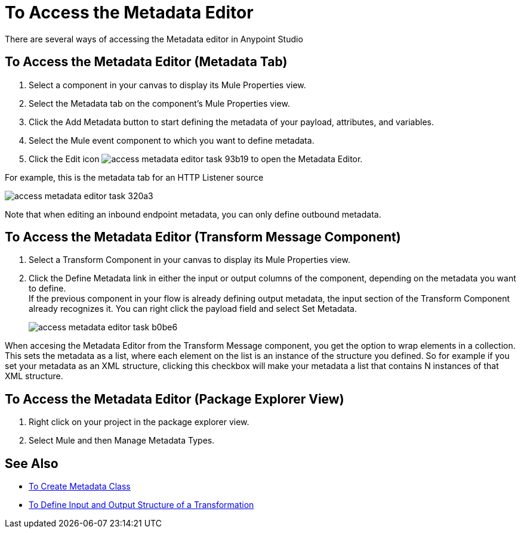 = To Access the Metadata Editor

There are several ways of accessing the Metadata editor in Anypoint Studio

== To Access the Metadata Editor (Metadata Tab)

. Select a component in your canvas to display its Mule Properties view.
. Select the Metadata tab on the component's Mule Properties view.
. Click the Add Metadata button to start defining the metadata of your payload, attributes, and variables.
. Select the  Mule event component to which you want to define metadata.
. Click the Edit icon image:access-metadata-editor-task-93b19.png[] to open the Metadata Editor.

For example, this is the metadata tab for an HTTP Listener source

image::access-metadata-editor-task-320a3.png[]

Note that when editing an inbound endpoint metadata, you can only define outbound metadata.

== To Access the Metadata Editor (Transform Message Component)

. Select a Transform Component in your canvas to display its Mule Properties view.
. Click the Define Metadata link in either the input or output columns of the component, depending on the metadata you want to define. +
If the previous component in your flow is already defining output metadata, the input section of the Transform Component already recognizes it. You can right click the payload field and select Set Metadata.
+
image::access-metadata-editor-task-b0be6.png[]

When accesing the Metadata Editor from the Transform Message component, you get the option to wrap elements in a collection. +
This sets the metadata as a list, where each element on the list is an instance of the structure you defined. So for example if you set your metadata as an XML structure, clicking this checkbox will make your metadata a list that contains N instances of that XML structure.

== To Access the Metadata Editor (Package Explorer View)

. Right click on your project in the package explorer view.
. Select Mule and then Manage Metadata Types.

== See Also

* link:create-metadata-class-task[To Create Metadata Class]
* link:/mule-user-guide/v/4.1/input-output-structure-transformation-studio-task[To Define Input and Output Structure of a Transformation]
